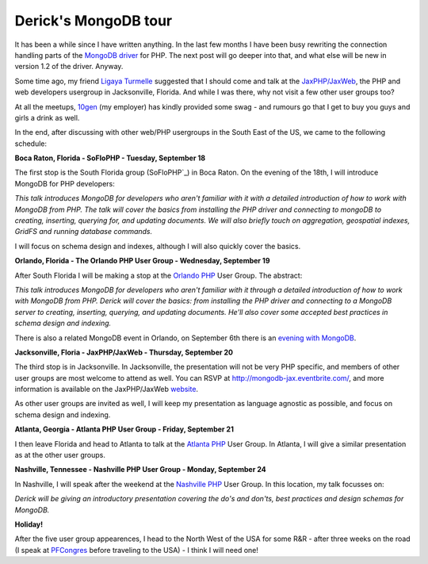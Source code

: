 Derick's MongoDB tour
=====================

.. articleMetaData::
   :Where: London, UK
   :Date: 2012-08-20 09:12 Europe/London
   :Tags: blog, php, mongodb
   :Short: mongotour

It has been a while since I have written anything. In the last few months I
have been busy rewriting the connection handling parts of the `MongoDB driver`_
for PHP. The next post will go deeper into that, and what else will be new
in version 1.2 of the driver. Anyway.

Some time ago, my friend `Ligaya Turmelle`_ suggested that I should come and
talk at the `JaxPHP/JaxWeb`_, the PHP and web developers usergroup in
Jacksonville, Florida. And while I was there, why not visit a few other user
groups too?

At all the meetups, 10gen_ (my employer) has kindly provided some swag - and
rumours go that I get to buy you guys and girls a drink as well.

In the end, after discussing with other web/PHP usergroups in the South
East of the US, we came to the following schedule:

.. image:: /images/content/mongo-tour.png
   :align: left

**Boca Raton, Florida - SoFloPHP - Tuesday, September 18**

The first stop is the South Florida group (SoFloPHP`_) in Boca Raton. On the
evening of the 18th, I will introduce MongoDB for PHP developers:

*This talk introduces MongoDB for developers who aren't familiar with it with a
detailed introduction of how to work with MongoDB from PHP.  The talk will
cover the basics from installing the PHP driver and connecting to mongoDB to
creating, inserting, querying for, and updating documents. We will also briefly
touch on aggregation, geospatial indexes, GridFS and running database
commands.*

I will focus on schema design and indexes, although I will also quickly cover
the basics.

**Orlando, Florida - The Orlando PHP User Group - Wednesday, September 19**

After South Florida I will be making a stop at the `Orlando PHP`_ User Group.
The abstract:

*This talk introduces MongoDB for developers who aren't familiar with it
through a detailed introduction of how to work with MongoDB from PHP. Derick
will cover the basics: from installing the PHP driver and connecting to a
MongoDB server to creating, inserting, querying, and updating documents.  He'll
also cover some accepted best practices in schema design and indexing.*

There is also a related MongoDB event in Orlando, on September 6th there is
an `evening with MongoDB`_.

**Jacksonville, Floria - JaxPHP/JaxWeb - Thursday, September 20**

The third stop is in Jacksonville. In Jacksonville, the presentation will
not be very PHP specific, and members of other user groups are most welcome
to attend as well. You can RSVP at http://mongodb-jax.eventbrite.com/, and
more information is available on the JaxPHP/JaxWeb website__.

As other user groups are invited as well, I will keep my presentation as
language agnostic as possible, and focus on schema design and indexing.

**Atlanta, Georgia - Atlanta PHP User Group - Friday, September 21**

I then leave Florida and head to Atlanta to talk at the `Atlanta PHP`_ User
Group. In Atlanta, I will give a similar presentation as at the other user
groups.

**Nashville, Tennessee - Nashville PHP User Group - Monday, September 24**

In Nashville, I will speak after the weekend at the `Nashville PHP`_ User Group.
In this location, my talk focusses on:

*Derick will be giving an introductory presentation covering the do's and
don'ts, best practices and design schemas for MongoDB.*

**Holiday!**

After the five user group appearences, I head to the North West of the USA
for some R&R - after three weeks on the road (I speak at PFCongres_ before
traveling to the USA) - I think I will need one!

.. _`MongoDB driver`: http://pecl.php.net/mongodb
.. _`Ligaya Turmelle`: http://www.khankennels.com/blog/
.. _`JaxPHP/JaxWeb`: http://www.meetup.com/JaxPHP-JaxWeb/

.. _SoFloPHP: http://www.soflophp.org/events/71930042/
.. _`Orlando PHP`: http://www.meetup.com/OrlandoPHP/events/73968932/
.. _`evening with MongoDB`: http://www.meetup.com/OrlandoPHP/events/75843562/
__ http://www.meetup.com/JaxPHP-JaxWeb/events/63085372/
.. _`Atlanta PHP`: http://meetup.atlantaphp.org/events/73155922
.. _`Nashville PHP`: http://www.nashvillephp.org/events/67112052/
.. _10gen: http://10gen.com
.. _PFCongres: http://pfcongres.com/
